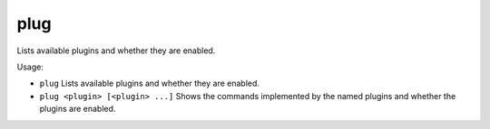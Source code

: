 plug
----

Lists available plugins and whether they are enabled.

Usage:

- ``plug``
  Lists available plugins and whether they are enabled.
- ``plug <plugin> [<plugin> ...]``
  Shows the commands implemented by the named plugins and whether the plugins
  are enabled.
